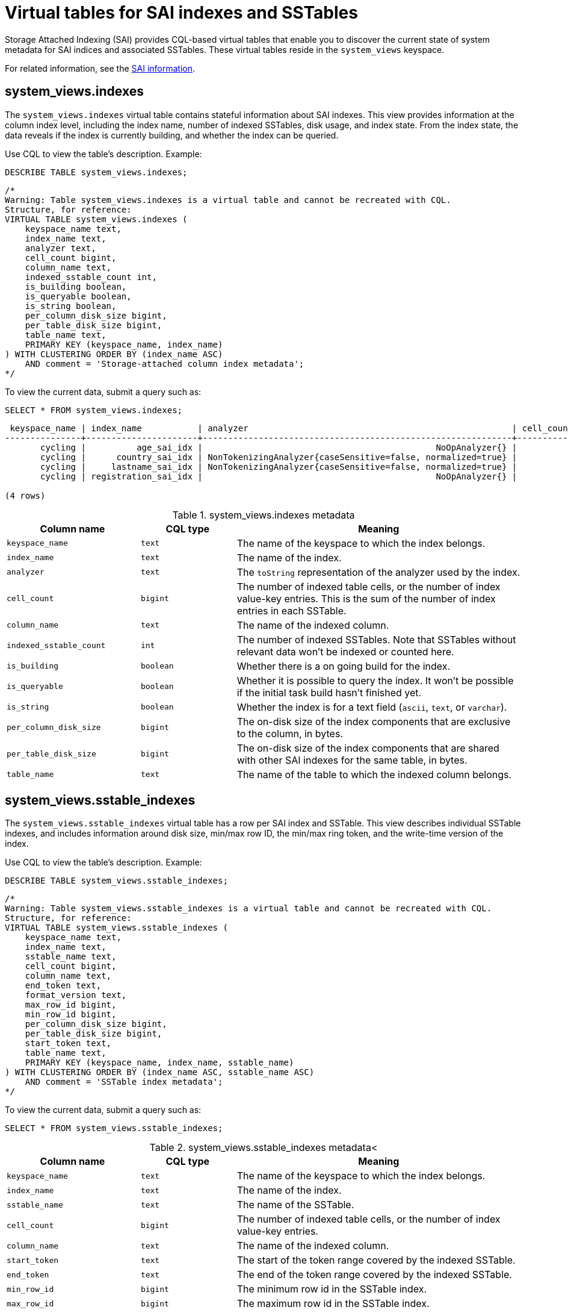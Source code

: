 = Virtual tables for SAI indexes and SSTables
:description: Provides details about virtual tables for Storage Attached Indexing (SAI) indexes and SSTables.

Storage Attached Indexing (SAI) provides CQL-based virtual tables that enable you to discover the current state of system metadata for SAI indices and associated SSTables.
These virtual tables reside in the `system_views` keyspace.

For related information, see the xref:cassandra:developing/indexing/sai/sai-overview.adoc[SAI information].

== system_views.indexes

The `system_views.indexes` virtual table contains stateful information about SAI indexes.
This view provides information at the column index level, including the index name, number of indexed SSTables, disk usage, and index state.
From the index state, the data reveals if the index is currently building, and whether the index can be queried.

Use CQL to view the table's description.
Example:

[source,language-cql]
----
DESCRIBE TABLE system_views.indexes;
----

[source,results]
----
/*
Warning: Table system_views.indexes is a virtual table and cannot be recreated with CQL.
Structure, for reference:
VIRTUAL TABLE system_views.indexes (
    keyspace_name text,
    index_name text,
    analyzer text,
    cell_count bigint,
    column_name text,
    indexed_sstable_count int,
    is_building boolean,
    is_queryable boolean,
    is_string boolean,
    per_column_disk_size bigint,
    per_table_disk_size bigint,
    table_name text,
    PRIMARY KEY (keyspace_name, index_name)
) WITH CLUSTERING ORDER BY (index_name ASC)
    AND comment = 'Storage-attached column index metadata';
*/
----

To view the current data, submit a query such as:

[source,language-cql]
----
SELECT * FROM system_views.indexes;
----

[source,results]
----
 keyspace_name | index_name           | analyzer                                                    | cell_count | column_name  | indexed_sstable_count | is_building | is_queryable | is_string | per_column_disk_size | per_table_disk_size | table_name
---------------+----------------------+-------------------------------------------------------------+------------+--------------+-----------------------+-------------+--------------+-----------+----------------------+---------------------+------------------
       cycling |          age_sai_idx |                                              NoOpAnalyzer{} |          0 |          age |                     0 |       False |         True |     False |                    0 |                   0 | cyclist_semi_pro
       cycling |      country_sai_idx | NonTokenizingAnalyzer{caseSensitive=false, normalized=true} |          0 |      country |                     0 |       False |         True |      True |                    0 |                   0 | cyclist_semi_pro
       cycling |     lastname_sai_idx | NonTokenizingAnalyzer{caseSensitive=false, normalized=true} |          0 |     lastname |                     0 |       False |         True |      True |                    0 |                   0 | cyclist_semi_pro
       cycling | registration_sai_idx |                                              NoOpAnalyzer{} |          0 | registration |                     0 |       False |         True |     False |                    0 |                   0 | cyclist_semi_pro

(4 rows)
----

.system_views.indexes metadata
[%header, cols="14,10,30"]
|===
h| Column name | CQL type | Meaning

| `keyspace_name`
| `text`
| The name of the keyspace to which the index belongs.

| `index_name`
| `text`
| The name of the index.

| `analyzer`
| `text`
| The `toString` representation of the analyzer used by the index.

| `cell_count`
| `bigint`
| The number of indexed table cells, or the number of index value-key entries.
This is the sum of the number of index entries in each SSTable.

| `column_name`
| `text`
| The name of the indexed column.

| `indexed_sstable_count`
| `int`
| The number of indexed SSTables.
Note that SSTables without relevant data won't be indexed or counted here.

| `is_building`
| `boolean`
| Whether there is a on going build for the index.

| `is_queryable`
| `boolean`
| Whether it is possible to query the index.
It won't be possible if the initial task build hasn't finished yet.

| `is_string`
| `boolean`
| Whether the index is for a text field (`ascii`, `text`, or `varchar`).

| `per_column_disk_size`
| `bigint`
| The on-disk size of the index components that are exclusive to the column, in bytes.

| `per_table_disk_size`
| `bigint`
| The on-disk size of the index components that are shared with other SAI indexes for the same table, in bytes.

| `table_name`
| `text`
| The name of the table to which the indexed column belongs.
|===

== system_views.sstable_indexes

The `system_views.sstable_indexes` virtual table has a row per SAI index and SSTable.
This view describes individual SSTable indexes, and includes information around disk size, min/max row ID, the min/max ring token, and the write-time version of the index.

Use CQL to view the table's description.
Example:

[source,language-cql]
----
DESCRIBE TABLE system_views.sstable_indexes;
----

[source,results]
----
/*
Warning: Table system_views.sstable_indexes is a virtual table and cannot be recreated with CQL.
Structure, for reference:
VIRTUAL TABLE system_views.sstable_indexes (
    keyspace_name text,
    index_name text,
    sstable_name text,
    cell_count bigint,
    column_name text,
    end_token text,
    format_version text,
    max_row_id bigint,
    min_row_id bigint,
    per_column_disk_size bigint,
    per_table_disk_size bigint,
    start_token text,
    table_name text,
    PRIMARY KEY (keyspace_name, index_name, sstable_name)
) WITH CLUSTERING ORDER BY (index_name ASC, sstable_name ASC)
    AND comment = 'SSTable index metadata';
*/
----

To view the current data, submit a query such as:

[source,language-cql]
----
SELECT * FROM system_views.sstable_indexes;
----

.system_views.sstable_indexes metadata<
[%header, cols="14,10,30"]
|===
h| Column name | CQL type | Meaning

| `keyspace_name`
| `text`
| The name of the keyspace to which the index belongs.

| `index_name`
| `text`
| The name of the index.

| `sstable_name`
| `text`
| The name of the SSTable.

| `cell_count`
| `bigint`
| The number of indexed table cells, or the number of index value-key entries.

| `column_name`
| `text`
| The name of the indexed column.

| `start_token`
| `text`
| The start of the token range covered by the indexed SSTable.

| `end_token`
| `text`
| The end of the token range covered by the indexed SSTable.

| `min_row_id`
| `bigint`
| The minimum row id in the SSTable index.

| `max_row_id`
| `bigint`
| The maximum row id in the SSTable index.

| `per_column_disk_size`
| `bigint`
| The on-disk size of the SSTable index components that are exclusive to the column, in bytes.

| `per_table_disk_size`
| `bigint`
| The on-disk size of the SSTable index components that are shared with other SAI indexes for the same table, in bytes.

| `table_name`
| `text`
| The name of the table to which the indexed column belongs.
|===

== system_views.sstable_index_segments

The `system_views.sstable_index_segments` virtual table has a row per SAI index and SSTable segment.
This view describes the segments of the SSTable indexes.
It exposes the segment row ID offset and most of the information in the SSTable-level virtual table, specifically at a segment granularity.

Use CQL to view the table's description.
Example:

[source,language-cql]
----
DESCRIBE TABLE system_views.sstable_index_segments;
----

[source,results]
----
/*
Warning: Table system_views.sstable_index_segments is a virtual table and cannot be recreated with CQL.
Structure, for reference:
VIRTUAL TABLE system_views.sstable_index_segments (
    keyspace_name text,
    index_name text,
    sstable_name text,
    segment_row_id_offset bigint,
    cell_count bigint,
    column_name text,
    component_metadata frozen<map<text, map<text, text>>>,
    end_token text,
    max_sstable_row_id bigint,
    max_term text,
    min_sstable_row_id bigint,
    min_term text,
    start_token text,
    table_name text,
    PRIMARY KEY (keyspace_name, index_name, sstable_name, segment_row_id_offset)
) WITH CLUSTERING ORDER BY (index_name ASC, sstable_name ASC, segment_row_id_offset ASC)
    AND comment = 'SSTable index segment metadata';
*/
----

To view the current data, submit a query such as:

[source,language-cql]
----
SELECT * FROM system_views.sstable_index_segments;
----

.system_views.sstable_index_segments metadata
[%header, cols="10,11,17"]
|===
h| Column name | CQL type | Meaning

| `keyspace_name`
| `text`
| The name of the keyspace to which the index belongs.

| `index_name`
| `text`
| The name of the index.

| `sstable_name`
| `text`
| The name of the SSTable.

| `segment_row_id_offset`
| `bigint`
| The row id offset for the SSTable segment.

| `cell_count`
| `bigint`
| The number of indexed segments, or the number of index segments value-key entries.

| `column_name`
| `text`
| The name of the indexed column.

| `component_metadata`
| `frozen<map<text, map<text, text>>>`
| The component metadata in the SSTable segment.

| `end_token`
| `text`
| The end of the token range covered by the SSTable segment.

| `max_sstable_row_id`
| `bigint`
| The maximum row id in the SSTable segment.

| `max_term`
| `text`
| The maximum term in the SSTable segment.

| `min_sstable_row_id`
| `bigint`
| The minimum row id in the SSTable segment.

| `min_term`
| `text`
| The minimum term in the SSTable segment.

| `start_token`
| `text`
| The start of the token range covered by the SSTable segment.

| `table_name`
| `text`
| The name of the table to which the SSTable segment belongs.
|===
